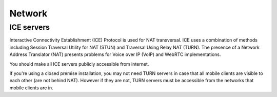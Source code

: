 Network
=======

ICE servers
-----------

Interactive Connectivity Establishment (ICE) Protocol is used for NAT
transversal. ICE uses a combination of methods including Session Traversal Utility
for NAT (STUN) and Traversal Using Relay NAT (TURN). The presence of a Network
Address Translator (NAT) presents problems for Voice over IP
(VoIP) and WebRTC implementations.

You should make all ICE servers publicly accessible from internet.

If you're using a closed premise installation, you may not need TURN servers
in case that all mobile clients are visible to each other (are not behind NAT).
However if they are not, TURN servers must be accessible from the networks that
mobile clients are in.
